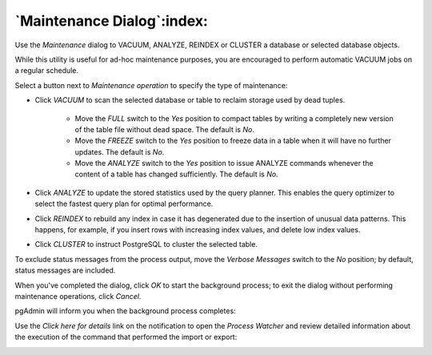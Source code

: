.. _maintenance_dialog:

***************************
`Maintenance Dialog`:index:
***************************

Use the *Maintenance* dialog to VACUUM, ANALYZE, REINDEX or CLUSTER a database or selected database objects.

.. image:: images/maintenance.png
    :alt: Maintenance dialog

While this utility is useful for ad-hoc maintenance purposes, you are encouraged to perform automatic VACUUM jobs on a regular schedule.

Select a button next to *Maintenance operation* to specify the type of maintenance:

* Click *VACUUM* to scan the selected database or table to reclaim storage used by dead tuples.

   * Move the *FULL* switch to the *Yes* position to compact tables by writing a completely new version of the table file without dead space. The default is *No*.

   * Move the *FREEZE* switch to the *Yes* position to freeze data in a table when it will have no further updates. The default is *No*.

   * Move the *ANALYZE* switch to the *Yes* position to issue ANALYZE commands whenever the content of a table has changed sufficiently. The default is *No*.

* Click *ANALYZE* to update the stored statistics used by the query planner. This enables the query optimizer to select the fastest query plan for optimal performance.
* Click *REINDEX* to rebuild any index in case it has degenerated due to the insertion of unusual data patterns. This happens, for example, if you insert rows with increasing index values, and delete low index values.
* Click *CLUSTER* to instruct PostgreSQL to cluster the selected table.

To exclude status messages from the process output, move the *Verbose Messages* switch to the *No* position; by default, status messages are included.

When you've completed the dialog, click *OK* to start the background process; to exit the dialog without performing maintenance operations, click *Cancel*.

pgAdmin will inform you when the background process completes:

.. image:: images/maintenance_complete.png
    :alt: Maintenance completion notification

Use the *Click here for details* link on the notification to open the *Process Watcher* and review detailed information about the execution of the command that performed the import or export:

.. image:: images/maintenance_pw.png
    :alt: Maintenance process watcher
